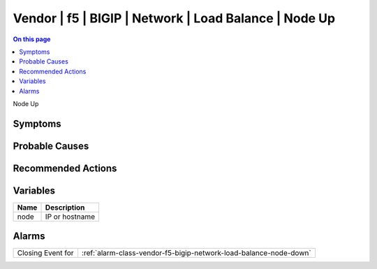 .. _event-class-vendor-f5-bigip-network-load-balance-node-up:

======================================================
Vendor | f5 | BIGIP | Network | Load Balance | Node Up
======================================================
.. contents:: On this page
    :local:
    :backlinks: none
    :depth: 1
    :class: singlecol

Node Up

Symptoms
--------
.. todo::
    Describe Vendor | f5 | BIGIP | Network | Load Balance | Node Up symptoms

Probable Causes
---------------
.. todo::
    Describe Vendor | f5 | BIGIP | Network | Load Balance | Node Up probable causes

Recommended Actions
-------------------
.. todo::
    Describe Vendor | f5 | BIGIP | Network | Load Balance | Node Up recommended actions

Variables
----------
==================== ==================================================
Name                 Description
==================== ==================================================
node                 IP or hostname
==================== ==================================================

Alarms
------
================= ======================================================================
Closing Event for :ref:`alarm-class-vendor-f5-bigip-network-load-balance-node-down`
================= ======================================================================
